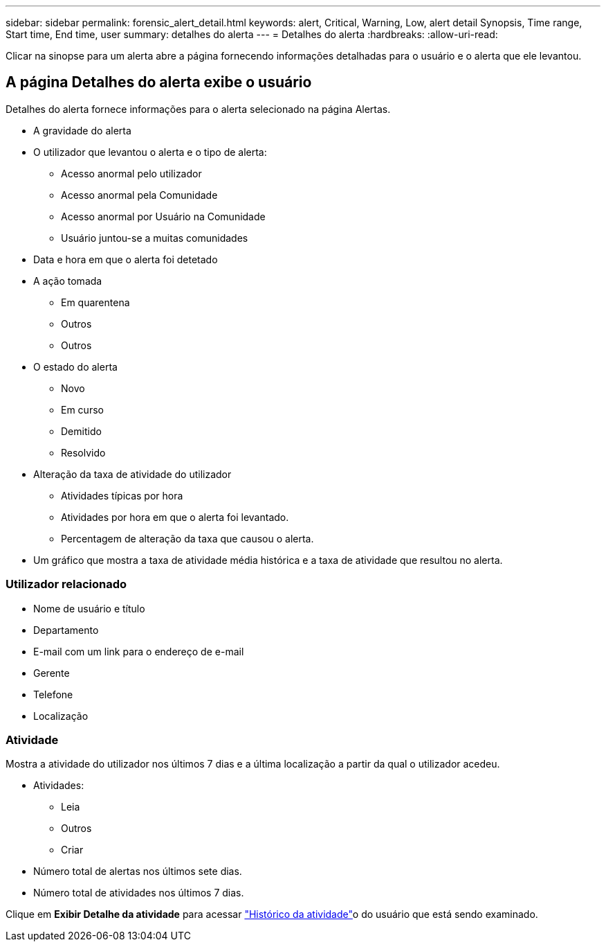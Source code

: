 ---
sidebar: sidebar 
permalink: forensic_alert_detail.html 
keywords: alert, Critical, Warning, Low, alert detail Synopsis, Time range, Start time, End time, user 
summary: detalhes do alerta 
---
= Detalhes do alerta
:hardbreaks:
:allow-uri-read: 


[role="lead"]
Clicar na sinopse para um alerta abre a página fornecendo informações detalhadas para o usuário e o alerta que ele levantou.



== A página Detalhes do alerta exibe o usuário

Detalhes do alerta fornece informações para o alerta selecionado na página Alertas.

* A gravidade do alerta
* O utilizador que levantou o alerta e o tipo de alerta:
+
** Acesso anormal pelo utilizador
** Acesso anormal pela Comunidade
** Acesso anormal por Usuário na Comunidade
** Usuário juntou-se a muitas comunidades


* Data e hora em que o alerta foi detetado
* A ação tomada
+
** Em quarentena
** Outros
** Outros


* O estado do alerta
+
** Novo
** Em curso
** Demitido
** Resolvido


* Alteração da taxa de atividade do utilizador
+
** Atividades típicas por hora
** Atividades por hora em que o alerta foi levantado.
** Percentagem de alteração da taxa que causou o alerta.


* Um gráfico que mostra a taxa de atividade média histórica e a taxa de atividade que resultou no alerta.




=== Utilizador relacionado

* Nome de usuário e título
* Departamento
* E-mail com um link para o endereço de e-mail
* Gerente
* Telefone
* Localização




=== Atividade

Mostra a atividade do utilizador nos últimos 7 dias e a última localização a partir da qual o utilizador acedeu.

* Atividades:
+
** Leia
** Outros
** Criar


* Número total de alertas nos últimos sete dias.
* Número total de atividades nos últimos 7 dias.


Clique em *Exibir Detalhe da atividade* para acessar link:forensic_activity_history["Histórico da atividade"]o do usuário que está sendo examinado.
